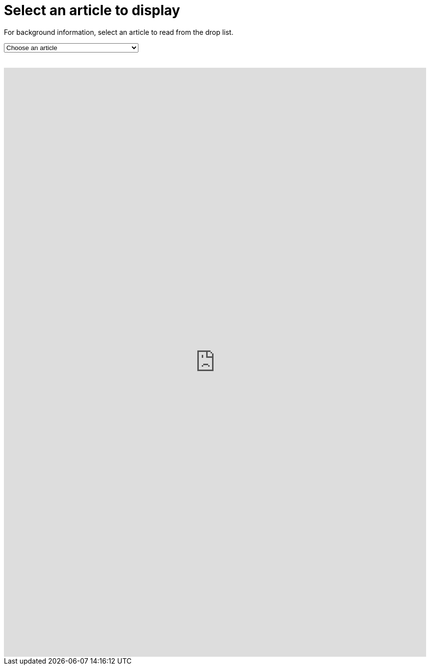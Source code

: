 = Select an article to display

For background information, select an article to read from the drop list.
++++
<form action="../">
<select onchange="window.open(this.options[this.selectedIndex].value,'targetIFRAME');this.selectedIndex=0;">
  <option>Choose an article</option>
  <option value="https://neveruntilnow.com/antora/jamstack/latest/asciidoc/why-asciidoc-is-better-than-markdown.html">Why AsciiDoc is better for technical writing</option>
  <option value="">Title</option>
  <option value="http://www.mydomain.net/collaborate/page.html?file=Vid03-full.flv">Vid03</option>
  <option value="http://www.mydomain.net/collaborate/page.html?file=Vid04-full.flv">Vid04</option>
  <option value="http://www.mydomain.net/collaborate/page.html?file=Vid05-full.flv">Vid05</option>
  <option value="http://www.mydomain.net/collaborate/page.html?file=Vid06-full.flv">Vid06</option>
  <option value="http://www.mydomain.net/collaborate/page.html?file=Vid07-full.flv">Vid07</option>
  <option value="http://www.mydomain.net/collaborate/page.html?file=Vid08-full.flv">Vid08</option>
  <option value="http://www.mydomain.net/collaborate/page.html?file=Vid09-full.flv">Vid09</option>
  <option value="http://www.mydomain.net/collaborate/page.html?file=Vid10-full.flv">Vid10</option>
</select>
</form>
<br>
<iframe src="https://neveruntilnow.com/antora/jamstack/latest/index.html" name="targetIFRAME" id="targetIFRAME" frameborder="0" height="1200" width="100%">You need a Frames Capable browser to view this content.</iframe>

++++
